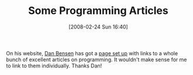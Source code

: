 #+POSTID: 64
#+DATE: [2008-02-24 Sun 16:40]
#+OPTIONS: toc:nil num:nil todo:nil pri:nil tags:nil ^:nil TeX:nil
#+CATEGORY: Link
#+TAGS: Programming
#+TITLE: Some Programming Articles

On his website, [[http://www.prairienet.org/~dsb/about.htm][Dan Bensen]] has got a [[http://www.prairienet.org/~dsb/artcls.htm][page set up]] with links to a whole bunch of excellent articles on programming. It wouldn't make sense for me to link to them individually. Thanks Dan!




